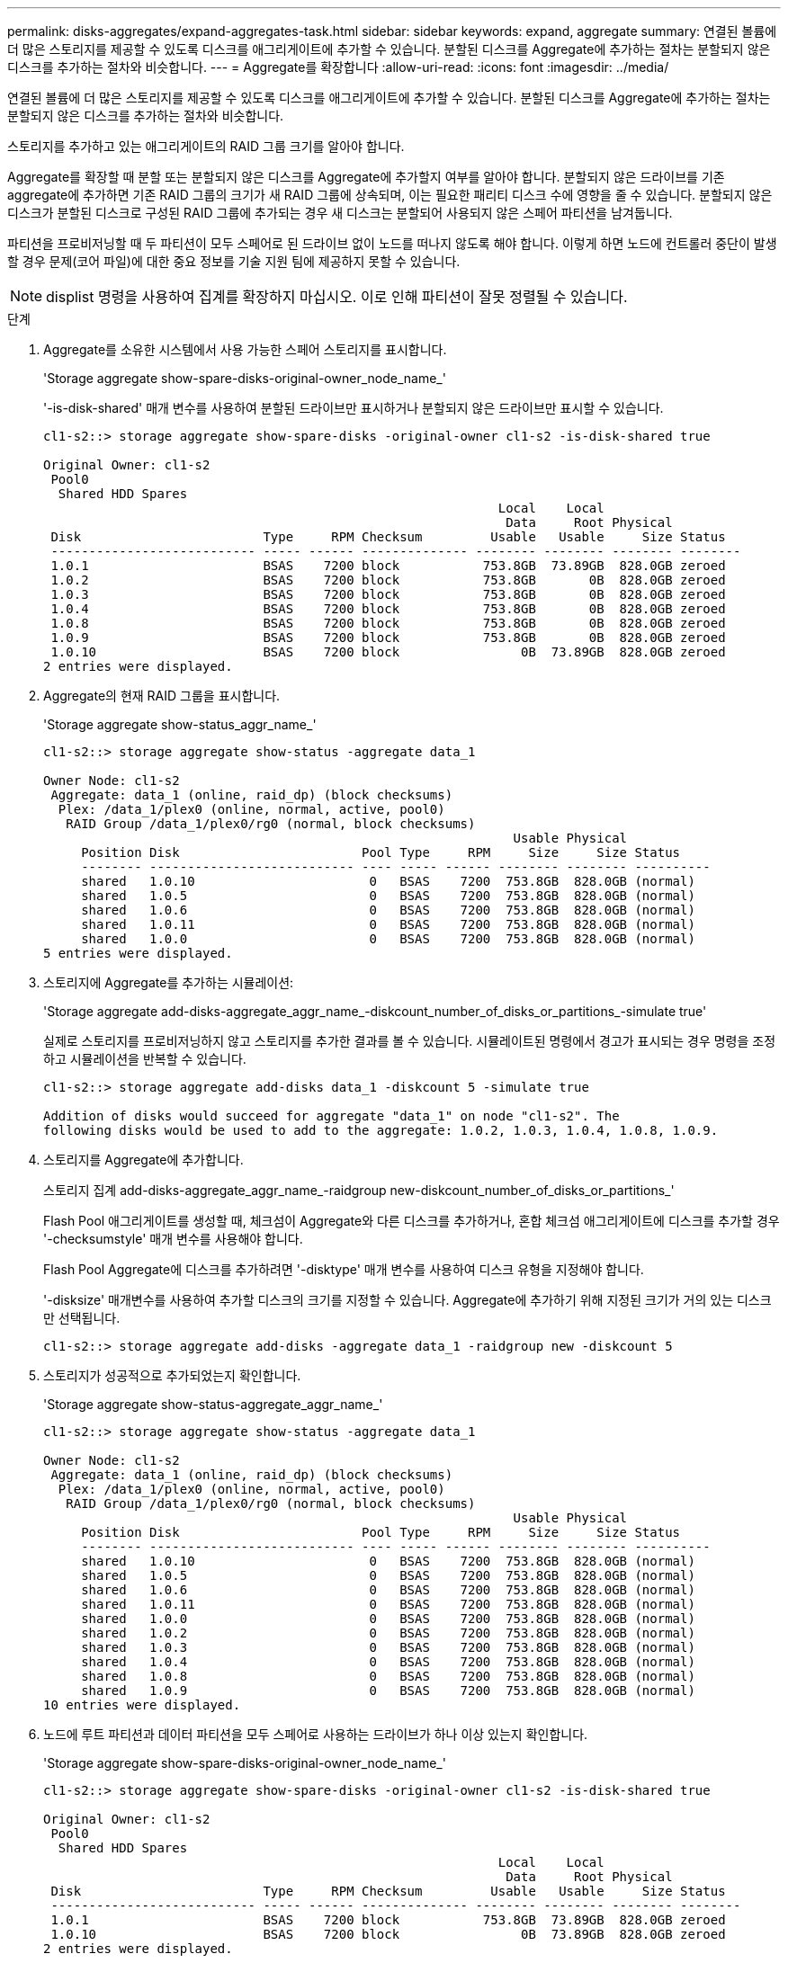 ---
permalink: disks-aggregates/expand-aggregates-task.html 
sidebar: sidebar 
keywords: expand, aggregate 
summary: 연결된 볼륨에 더 많은 스토리지를 제공할 수 있도록 디스크를 애그리게이트에 추가할 수 있습니다. 분할된 디스크를 Aggregate에 추가하는 절차는 분할되지 않은 디스크를 추가하는 절차와 비슷합니다. 
---
= Aggregate를 확장합니다
:allow-uri-read: 
:icons: font
:imagesdir: ../media/


[role="lead"]
연결된 볼륨에 더 많은 스토리지를 제공할 수 있도록 디스크를 애그리게이트에 추가할 수 있습니다. 분할된 디스크를 Aggregate에 추가하는 절차는 분할되지 않은 디스크를 추가하는 절차와 비슷합니다.

스토리지를 추가하고 있는 애그리게이트의 RAID 그룹 크기를 알아야 합니다.

Aggregate를 확장할 때 분할 또는 분할되지 않은 디스크를 Aggregate에 추가할지 여부를 알아야 합니다. 분할되지 않은 드라이브를 기존 aggregate에 추가하면 기존 RAID 그룹의 크기가 새 RAID 그룹에 상속되며, 이는 필요한 패리티 디스크 수에 영향을 줄 수 있습니다. 분할되지 않은 디스크가 분할된 디스크로 구성된 RAID 그룹에 추가되는 경우 새 디스크는 분할되어 사용되지 않은 스페어 파티션을 남겨둡니다.

파티션을 프로비저닝할 때 두 파티션이 모두 스페어로 된 드라이브 없이 노드를 떠나지 않도록 해야 합니다. 이렇게 하면 노드에 컨트롤러 중단이 발생할 경우 문제(코어 파일)에 대한 중요 정보를 기술 지원 팀에 제공하지 못할 수 있습니다.

[NOTE]
====
displist 명령을 사용하여 집계를 확장하지 마십시오. 이로 인해 파티션이 잘못 정렬될 수 있습니다.

====
.단계
. Aggregate를 소유한 시스템에서 사용 가능한 스페어 스토리지를 표시합니다.
+
'Storage aggregate show-spare-disks-original-owner_node_name_'

+
'-is-disk-shared' 매개 변수를 사용하여 분할된 드라이브만 표시하거나 분할되지 않은 드라이브만 표시할 수 있습니다.

+
[listing]
----
cl1-s2::> storage aggregate show-spare-disks -original-owner cl1-s2 -is-disk-shared true

Original Owner: cl1-s2
 Pool0
  Shared HDD Spares
                                                            Local    Local
                                                             Data     Root Physical
 Disk                        Type     RPM Checksum         Usable   Usable     Size Status
 --------------------------- ----- ------ -------------- -------- -------- -------- --------
 1.0.1                       BSAS    7200 block           753.8GB  73.89GB  828.0GB zeroed
 1.0.2                       BSAS    7200 block           753.8GB       0B  828.0GB zeroed
 1.0.3                       BSAS    7200 block           753.8GB       0B  828.0GB zeroed
 1.0.4                       BSAS    7200 block           753.8GB       0B  828.0GB zeroed
 1.0.8                       BSAS    7200 block           753.8GB       0B  828.0GB zeroed
 1.0.9                       BSAS    7200 block           753.8GB       0B  828.0GB zeroed
 1.0.10                      BSAS    7200 block                0B  73.89GB  828.0GB zeroed
2 entries were displayed.
----
. Aggregate의 현재 RAID 그룹을 표시합니다.
+
'Storage aggregate show-status_aggr_name_'

+
[listing]
----
cl1-s2::> storage aggregate show-status -aggregate data_1

Owner Node: cl1-s2
 Aggregate: data_1 (online, raid_dp) (block checksums)
  Plex: /data_1/plex0 (online, normal, active, pool0)
   RAID Group /data_1/plex0/rg0 (normal, block checksums)
                                                              Usable Physical
     Position Disk                        Pool Type     RPM     Size     Size Status
     -------- --------------------------- ---- ----- ------ -------- -------- ----------
     shared   1.0.10                       0   BSAS    7200  753.8GB  828.0GB (normal)
     shared   1.0.5                        0   BSAS    7200  753.8GB  828.0GB (normal)
     shared   1.0.6                        0   BSAS    7200  753.8GB  828.0GB (normal)
     shared   1.0.11                       0   BSAS    7200  753.8GB  828.0GB (normal)
     shared   1.0.0                        0   BSAS    7200  753.8GB  828.0GB (normal)
5 entries were displayed.
----
. 스토리지에 Aggregate를 추가하는 시뮬레이션:
+
'Storage aggregate add-disks-aggregate_aggr_name_-diskcount_number_of_disks_or_partitions_-simulate true'

+
실제로 스토리지를 프로비저닝하지 않고 스토리지를 추가한 결과를 볼 수 있습니다. 시뮬레이트된 명령에서 경고가 표시되는 경우 명령을 조정하고 시뮬레이션을 반복할 수 있습니다.

+
[listing]
----
cl1-s2::> storage aggregate add-disks data_1 -diskcount 5 -simulate true

Addition of disks would succeed for aggregate "data_1" on node "cl1-s2". The
following disks would be used to add to the aggregate: 1.0.2, 1.0.3, 1.0.4, 1.0.8, 1.0.9.
----
. 스토리지를 Aggregate에 추가합니다.
+
스토리지 집계 add-disks-aggregate_aggr_name_-raidgroup new-diskcount_number_of_disks_or_partitions_'

+
Flash Pool 애그리게이트를 생성할 때, 체크섬이 Aggregate와 다른 디스크를 추가하거나, 혼합 체크섬 애그리게이트에 디스크를 추가할 경우 '-checksumstyle' 매개 변수를 사용해야 합니다.

+
Flash Pool Aggregate에 디스크를 추가하려면 '-disktype' 매개 변수를 사용하여 디스크 유형을 지정해야 합니다.

+
'-disksize' 매개변수를 사용하여 추가할 디스크의 크기를 지정할 수 있습니다. Aggregate에 추가하기 위해 지정된 크기가 거의 있는 디스크만 선택됩니다.

+
[listing]
----
cl1-s2::> storage aggregate add-disks -aggregate data_1 -raidgroup new -diskcount 5
----
. 스토리지가 성공적으로 추가되었는지 확인합니다.
+
'Storage aggregate show-status-aggregate_aggr_name_'

+
[listing]
----
cl1-s2::> storage aggregate show-status -aggregate data_1

Owner Node: cl1-s2
 Aggregate: data_1 (online, raid_dp) (block checksums)
  Plex: /data_1/plex0 (online, normal, active, pool0)
   RAID Group /data_1/plex0/rg0 (normal, block checksums)
                                                              Usable Physical
     Position Disk                        Pool Type     RPM     Size     Size Status
     -------- --------------------------- ---- ----- ------ -------- -------- ----------
     shared   1.0.10                       0   BSAS    7200  753.8GB  828.0GB (normal)
     shared   1.0.5                        0   BSAS    7200  753.8GB  828.0GB (normal)
     shared   1.0.6                        0   BSAS    7200  753.8GB  828.0GB (normal)
     shared   1.0.11                       0   BSAS    7200  753.8GB  828.0GB (normal)
     shared   1.0.0                        0   BSAS    7200  753.8GB  828.0GB (normal)
     shared   1.0.2                        0   BSAS    7200  753.8GB  828.0GB (normal)
     shared   1.0.3                        0   BSAS    7200  753.8GB  828.0GB (normal)
     shared   1.0.4                        0   BSAS    7200  753.8GB  828.0GB (normal)
     shared   1.0.8                        0   BSAS    7200  753.8GB  828.0GB (normal)
     shared   1.0.9                        0   BSAS    7200  753.8GB  828.0GB (normal)
10 entries were displayed.
----
. 노드에 루트 파티션과 데이터 파티션을 모두 스페어로 사용하는 드라이브가 하나 이상 있는지 확인합니다.
+
'Storage aggregate show-spare-disks-original-owner_node_name_'

+
[listing]
----
cl1-s2::> storage aggregate show-spare-disks -original-owner cl1-s2 -is-disk-shared true

Original Owner: cl1-s2
 Pool0
  Shared HDD Spares
                                                            Local    Local
                                                             Data     Root Physical
 Disk                        Type     RPM Checksum         Usable   Usable     Size Status
 --------------------------- ----- ------ -------------- -------- -------- -------- --------
 1.0.1                       BSAS    7200 block           753.8GB  73.89GB  828.0GB zeroed
 1.0.10                      BSAS    7200 block                0B  73.89GB  828.0GB zeroed
2 entries were displayed.
----

